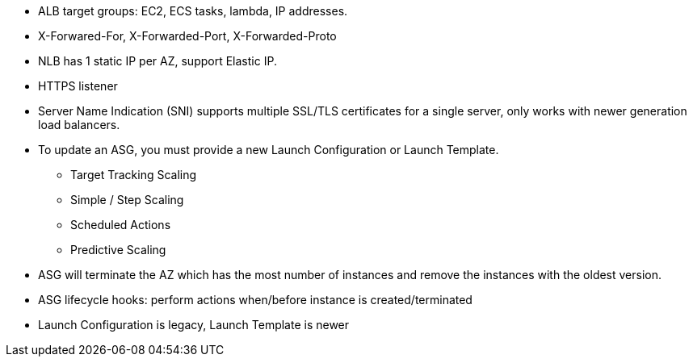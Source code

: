 - ALB target groups: EC2, ECS tasks, lambda, IP addresses.

- X-Forwared-For, X-Forwarded-Port, X-Forwarded-Proto

- NLB has 1 static IP per AZ, support Elastic IP.

- HTTPS listener

- Server Name Indication (SNI) supports multiple SSL/TLS certificates for a single server, only works with newer generation load balancers.

- To update an ASG, you must provide a new Launch Configuration or Launch Template.
    * Target Tracking Scaling
    * Simple / Step Scaling
    * Scheduled Actions
    * Predictive Scaling

- ASG will terminate the AZ which has the most number of instances and remove the instances with the oldest version.

- ASG lifecycle hooks: perform actions when/before instance is created/terminated

- Launch Configuration is legacy, Launch Template is newer